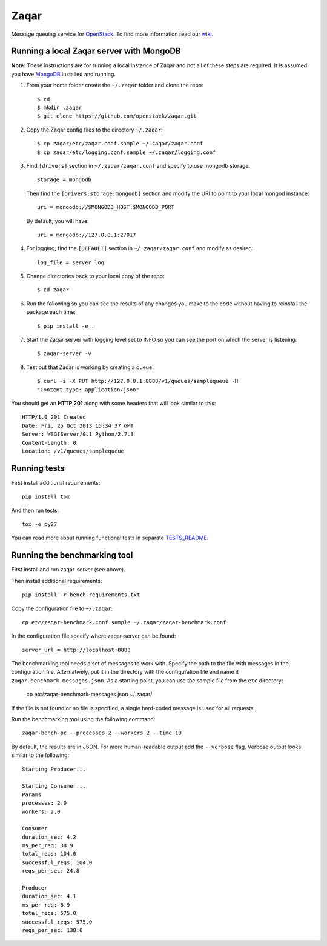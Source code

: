 Zaqar
=====

Message queuing service for `OpenStack`_.
To find more information read our `wiki`_.

Running a local Zaqar server with MongoDB
-----------------------------------------

**Note:** These instructions are for running a local instance of Zaqar and
not all of these steps are required. It is assumed you have `MongoDB`_
installed and running.

1. From your home folder create the ``~/.zaqar`` folder and clone the repo::

    $ cd
    $ mkdir .zaqar
    $ git clone https://github.com/openstack/zaqar.git

2. Copy the Zaqar config files to the directory ``~/.zaqar``::

    $ cp zaqar/etc/zaqar.conf.sample ~/.zaqar/zaqar.conf
    $ cp zaqar/etc/logging.conf.sample ~/.zaqar/logging.conf

3. Find ``[drivers]`` section in ``~/.zaqar/zaqar.conf``
   and specify to use mongodb storage::

    storage = mongodb

   Then find the ``[drivers:storage:mongodb]`` section
   and modify the URI to point to your local mongod instance::

    uri = mongodb://$MONGODB_HOST:$MONGODB_PORT

   By default, you will have::

    uri = mongodb://127.0.0.1:27017

4. For logging, find the ``[DEFAULT]`` section in
   ``~/.zaqar/zaqar.conf`` and modify as desired::

    log_file = server.log

5. Change directories back to your local copy of the repo::

    $ cd zaqar

6. Run the following so you can see the results of any changes you
   make to the code without having to reinstall the package each time::

    $ pip install -e .

7. Start the Zaqar server with logging level set to INFO so you can see
   the port on which the server is listening::

    $ zaqar-server -v

8. Test out that Zaqar is working by creating a queue::

    $ curl -i -X PUT http://127.0.0.1:8888/v1/queues/samplequeue -H
    "Content-type: application/json"

You should get an **HTTP 201** along with some headers that will look
similar to this::

    HTTP/1.0 201 Created
    Date: Fri, 25 Oct 2013 15:34:37 GMT
    Server: WSGIServer/0.1 Python/2.7.3
    Content-Length: 0
    Location: /v1/queues/samplequeue

Running tests
-------------

First install additional requirements::

    pip install tox

And then run tests::

    tox -e py27

You can read more about running functional tests in separate `TESTS_README`_.

Running the benchmarking tool
----------------------

First install and run zaqar-server (see above).

Then install additional requirements::

    pip install -r bench-requirements.txt

Copy the configuration file to ``~/.zaqar``::

    cp etc/zaqar-benchmark.conf.sample ~/.zaqar/zaqar-benchmark.conf

In the configuration file specify where zaqar-server can be found::

    server_url = http://localhost:8888

The benchmarking tool needs a set of messages to work with. Specify the path to the file with messages
in the configuration file. Alternatively, put it in the directory with the configuration file and name it
``zaqar-benchmark-messages.json``. As a starting point, you can use the sample file from the ``etc`` directory:

    cp etc/zaqar-benchmark-messages.json ~/.zaqar/

If the file is not found or no file is specified, a single hard-coded message is used for all requests.

Run the benchmarking tool using the following command::

    zaqar-bench-pc --processes 2 --workers 2 --time 10

By default, the results are in JSON. For more human-readable output add the ``--verbose`` flag.
Verbose output looks similar to the following::

    Starting Producer...

    Starting Consumer...
    Params
    processes: 2.0
    workers: 2.0

    Consumer
    duration_sec: 4.2
    ms_per_req: 38.9
    total_reqs: 104.0
    successful_reqs: 104.0
    reqs_per_sec: 24.8

    Producer
    duration_sec: 4.1
    ms_per_req: 6.9
    total_reqs: 575.0
    successful_reqs: 575.0
    reqs_per_sec: 138.6

.. _`OpenStack` : http://openstack.org/
.. _`MongoDB` : http://docs.mongodb.org/manual/installation/
.. _`pyenv` : https://github.com/yyuu/pyenv/
.. _`virtualenv` : https://pypi.python.org/pypi/virtualenv/
.. _`wiki` : https://wiki.openstack.org/wiki/Zaqar
.. _`TESTS_README` : https://github.com/openstack/zaqar/blob/master/tests/functional/README.rst

